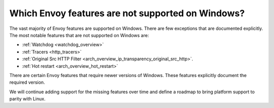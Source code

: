 Which Envoy features are not supported on Windows?
==================================================

The vast majority of Envoy features are supported on Windows. There are few exceptions that are documented explicitly.
The most notable features that are not supported on Windows are:

* :ref:`Watchdog <watchdog_overview>`
* :ref:`Tracers <http_tracers>`
* :ref:`Original Src HTTP Filter <arch_overview_ip_transparency_original_src_http>`.
* :ref:`Hot restart <arch_overview_hot_restart>`

There are certain Envoy features that require newer versions of Windows. These features explicitly document the required version.

We will continue adding support for the missing features over time and define a roadmap to bring platform support to parity with Linux.
